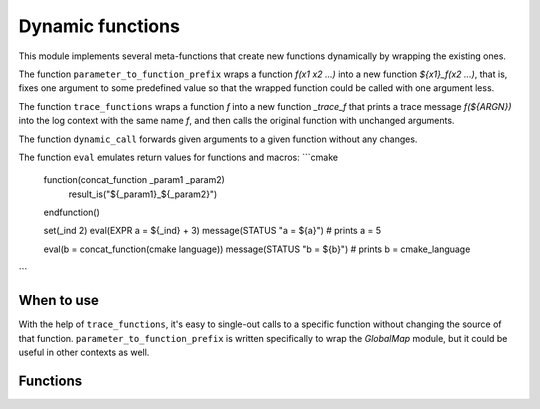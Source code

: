 Dynamic functions
-----------------

This module implements several meta-functions that create new functions
dynamically by wrapping the existing ones.

The function ``parameter_to_function_prefix`` wraps a function
`f(x1 x2 ...)` into a new function `${x1}_f(x2 ...)`, that is, fixes one
argument to some predefined value so that the wrapped function could be
called with one argument less.

The function ``trace_functions`` wraps a function `f` into a new function
`_trace_f` that prints a trace message `f(${ARGN})` into the log context
with the same name `f`, and then calls the original function with unchanged
arguments.

The function ``dynamic_call`` forwards given arguments to a given function
without any changes.

The function ``eval`` emulates return values for functions and macros:
```cmake
    function(concat_function _param1 _param2)
        result_is("${_param1}_${_param2}")
    endfunction()

    set(_ind 2)
    eval(EXPR a = ${_ind} + 3)
    message(STATUS "a = ${a}") # prints a = 5

    eval(b = concat_function(cmake language))
    message(STATUS "b = ${b}") # prints b = cmake_language
```


===========
When to use
===========
With the help of ``trace_functions``, it's easy to single-out calls to
a specific function without changing the source of that function.
``parameter_to_function_prefix`` is written specifically to wrap the
`GlobalMap` module, but it could be useful in other contexts as well.

=========
Functions
=========

.. cmake-module:: ../../cmake/DynamicFunctions.cmake